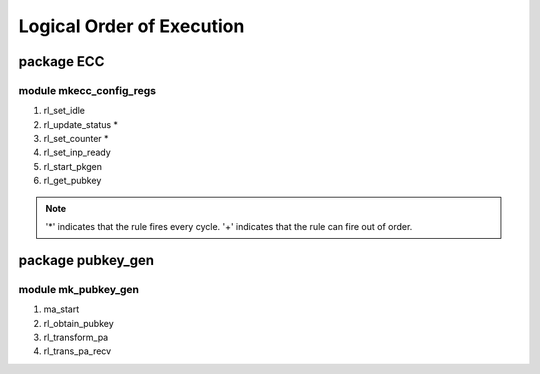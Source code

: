 ##########################
Logical Order of Execution
##########################

===========
package ECC
===========

------------------------
module mkecc_config_regs
------------------------

1. rl_set_idle
2. rl_update_status *
3. rl_set_counter *
4. rl_set_inp_ready
5. rl_start_pkgen
6. rl_get_pubkey

.. note::

    '*' indicates that the rule fires every cycle.
    '+' indicates that the rule can fire out of order.

==================
package pubkey_gen
==================

--------------------
module mk_pubkey_gen
--------------------

1. ma_start
2. rl_obtain_pubkey
3. rl_transform_pa
4. rl_trans_pa_recv

